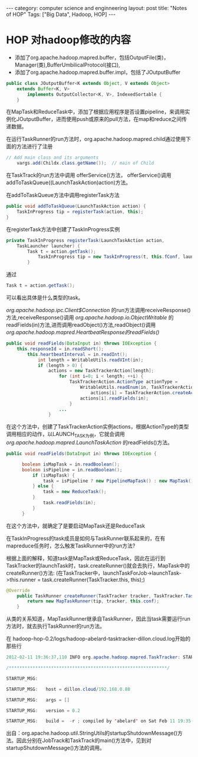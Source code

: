 #+STARTUP: showall indent
#+STARTUP: hidestars
#+OPTIONS:   H:2 num:nil toc:nil \n:nil ::t |:t -:t f:t *:t <:t

#+OPTIONS:   tex:t  d:nil todo:t pri:nil tags:not-in-toc
#+BEGIN_HTML
---
category: computer science and enginneering
layout: post
title: "Notes of HOP"
Tags: ["Big Data", Hadoop, HOP]
---
#+END_HTML

* HOP 对hadoop修改的内容

- 添加了org.apache.hadoop.mapred.buffer，包括OutputFile(类)，Manager(类),BufferUmbilicalProtocol(接口),
- 添加了org.apache.hadoop.mapred.buffer.impl，包括了JOutputBuffer
#+BEGIN_SRC java
	public class JOutputBuffer<K extends Object, V extends Object> 
		extends Buffer<K, V>
			implements OutputCollector<K, V>, IndexedSortable {
		}
#+END_SRC
在MapTask和ReduceTask中，添加了根据应用程序是否设置pipeline，来调用实例化JOutputBuffer，进而使用push或原来的pull方法，在map和reduce之间传递数据。

在运行TaskRunner的run方法时，org.apache.hadoop.mapred.child通过使用下面的方法进行了注册
#+BEGIN_SRC java
	// Add main class and its arguments 
		vargs.add(Childx.class.getName());  // main of Child
#+END_SRC
在TaskTrack的run方法中调用 offerService()方法， offerService()调用addToTaskQueue((LaunchTaskAction)action)方法。

在addToTaskQueue方法中调用registerTask方法
#+BEGIN_SRC java
	public void addToTaskQueue(LaunchTaskAction action) {
		TaskInProgress tip = registerTask(action, this);
	}
#+END_SRC
在registerTask方法中创建了TaskInProgress实例
#+BEGIN_SRC java
	private TaskInProgress registerTask(LaunchTaskAction action, 
		TaskLauncher launcher) {
			Task t = action.getTask();
				TaskInProgress tip = new TaskInProgress(t, this.fConf, launcher);
			}
#+END_SRC
通过
#+BEGIN_SRC java
	Task t = action.getTask();
#+END_SRC
可以看出具体是什么类型的task。

/org.apache.hadoop.ipc.Client$Connection/ 的run方法调用receiveResponse()方法,receiveResponse()调用 /org.apache.hadoop.io.ObjectWritable/ 的readFields(in)方法,进而调用readObject()方法,readObject()调用 /org.apache.hadoop.mapred.HeartbeatResponse的readFields()/
#+BEGIN_SRC java
	public void readFields(DataInput in) throws IOException {
		this.responseId = in.readShort();
			this.heartbeatInterval = in.readInt();
				int length = WritableUtils.readVInt(in);
				if (length > 0) {
					actions = new TaskTrackerAction[length];
						for (int i=0; i < length; ++i) {
							TaskTrackerAction.ActionType actionType = 
								WritableUtils.readEnum(in, TaskTrackerAction.ActionType.class);
									actions[i] = TaskTrackerAction.createAction(actionType);
								actions[i].readFields(in);
							}
						...
					}
#+END_SRC
在这个方法中，创建了TaskTrackerAction实例actions，根据ActionType的类型调用相应的动作，以LAUNCH_TASK为例，它就会调用 /org.apache.hadoop.mapred.LaunchTaskAction/ 的readFields()方法。
#+BEGIN_SRC java
	public void readFields(DataInput in) throws IOException {
	  
		  boolean isMapTask = in.readBoolean();
		  boolean isPipeline = in.readBoolean();
			  if (isMapTask) {
				  task = isPipeline ? new PipelineMapTask() : new MapTask();
			  } else {
				  task = new ReduceTask();
			  }
				  task.readFields(in);
			  }
		  }
#+END_SRC
在这个方法中，就确定了是要启动MapTask还是ReduceTask

在TaskInProgress的task成员是如何与TaskRunner联系起来的，在有mapreduce任务时，怎么触发TaskRunner中的run方法?

根据上面的解释，知道task是MapTask或ReduceTask，因此在运行到TaskTracker的launchTask时，task.createRunner()就会去执行，MapTask中的createRunner()方法: (在TaskTracker中，launchTaskForJob->launchTask->this.runner = task.createRunner(TaskTracker.this, this);)

#+BEGIN_SRC java
	@Override
		public TaskRunner createRunner(TaskTracker tracker, TaskTracker.TaskInProgress tip) {
			return new MapTaskRunner(tip, tracker, this.conf);
		}
#+END_SRC
从类的关系知道，MapTaskRunner继承自TaskRunner，因此当task需要运行run方法时，就去执行TaskRunner的run方法。

在 hadoop-hop-0.2/logs/hadoop-abelard-tasktracker-dillon.cloud.log开始的那些行

#+BEGIN_SRC java
2012-02-11 19:36:37,110 INFO org.apache.hadoop.mapred.TaskTracker: STARTUP_MSG: 

/************************************************************/

STARTUP_MSG: 

STARTUP_MSG:   host = dillon.cloud/192.168.0.88

STARTUP_MSG:   args = []

STARTUP_MSG:   version = 0.2

STARTUP_MSG:   build =  -r ; compiled by 'abelard' on Sat Feb 11 19:35:32 CST 2012
#+END_SRC
出自：org.apache.hadoop.util.StringUtils的startupShutdownMessage()方法。因此分别在JobTrack和TaskTrack的main()方法中，见到对startupShutdownMessage()方法的调用。


